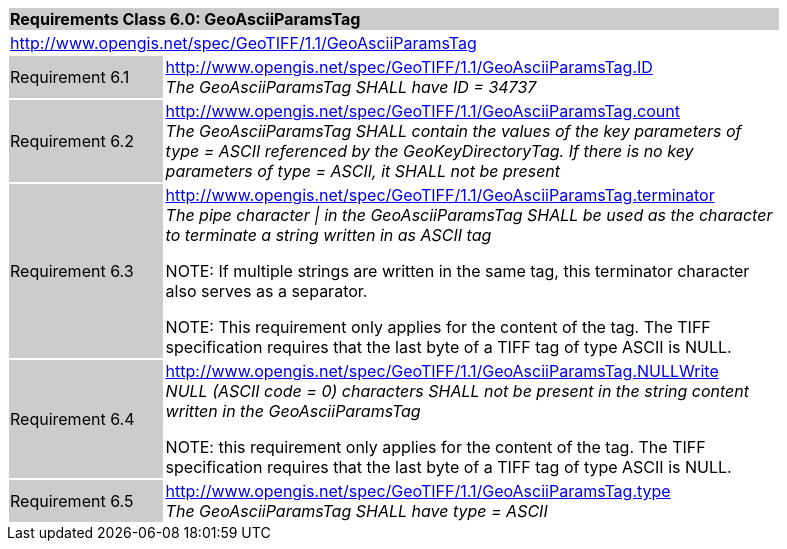 [cols="1,4",width="90%"]
|===
2+|*Requirements Class 6.0: GeoAsciiParamsTag* {set:cellbgcolor:#CACCCE}
2+|http://www.opengis.net/spec/GeoTIFF/1.1/GeoAsciiParamsTag
{set:cellbgcolor:#FFFFFF}

|Requirement 6.1 {set:cellbgcolor:#CACCCE}
|http://www.opengis.net/spec/GeoTIFF/1.1/GeoAsciiParamsTag.ID +
_The GeoAsciiParamsTag SHALL have ID = 34737_
{set:cellbgcolor:#FFFFFF}

|Requirement 6.2 {set:cellbgcolor:#CACCCE}
|http://www.opengis.net/spec/GeoTIFF/1.1/GeoAsciiParamsTag.count +
_The GeoAsciiParamsTag SHALL contain the values of the key parameters of type = ASCII referenced by the GeoKeyDirectoryTag. If there is no key parameters of type = ASCII, it SHALL not be present_
{set:cellbgcolor:#FFFFFF}

|Requirement 6.3 {set:cellbgcolor:#CACCCE}
|http://www.opengis.net/spec/GeoTIFF/1.1/GeoAsciiParamsTag.terminator +
_The pipe character &#124; in the GeoAsciiParamsTag SHALL be used as the character to terminate a string written in as ASCII tag_

NOTE: If multiple strings are written in the same tag, this terminator character also serves as a separator.

NOTE: This requirement only applies for the content of the tag. The TIFF specification requires that the last byte of a TIFF tag of type ASCII is NULL.
{set:cellbgcolor:#FFFFFF}

|Requirement 6.4 {set:cellbgcolor:#CACCCE}
|http://www.opengis.net/spec/GeoTIFF/1.1/GeoAsciiParamsTag.NULLWrite +
_NULL (ASCII code = 0) characters SHALL not be present in the string content written in the GeoAsciiParamsTag_

NOTE: this requirement only applies for the content of the tag. The TIFF specification requires that the last byte of a TIFF tag of type ASCII is NULL.
{set:cellbgcolor:#FFFFFF}

|Requirement 6.5 {set:cellbgcolor:#CACCCE}
|http://www.opengis.net/spec/GeoTIFF/1.1/GeoAsciiParamsTag.type +
_The GeoAsciiParamsTag SHALL have type = ASCII_
{set:cellbgcolor:#FFFFFF}
|===

